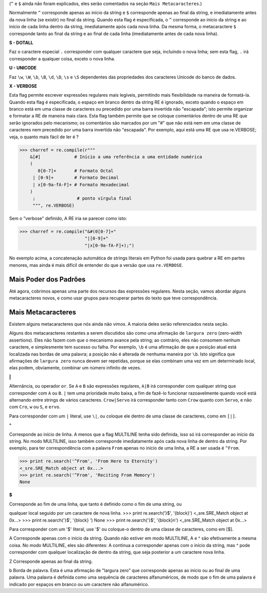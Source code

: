 ﻿

(``^`` e ``$`` ainda não foram explicados, eles serão comentados na seção ``Mais
Metacaracteres``.)

Normalmente ``^`` corresponde apenas ao início da string e ``$`` corresponde apenas ao
final da string, e imediatamente antes da nova linha (se existir) no final da string.
Quando esta flag é especificada, o ``^`` corresponde ao início da string e ao início de
cada linha dentro da string, imediatamente após cada nova linha. Da mesma
forma, o metacaractere ``$`` corresponde tanto ao final da string e ao final de cada linha
(imediatamente antes de cada nova linha).


**S - DOTALL**

Faz o caractere especial ``.`` corresponder com qualquer caractere que seja, incluindo o
nova linha; sem esta flag, ``.`` irá corresponder a qualquer coisa, exceto o nova linha.


**U - UNICODE**

Faz ``\w``, ``\W``, ``\b``, ``\B``, ``\d``, ``\D``, ``\s`` e ``\S`` dependentes das propriedades dos caracteres
Unicode do banco de dados.

**X - VERBOSE**

Esta flag permite escrever expressões regulares mais legíveis,
permitindo mais flexibilidade na maneira de formatá-la. Quando esta flag
é especificada, o espaço em branco dentro da string RE é ignorado, exceto quando o
espaço em branco está em uma classe de caracteres ou precedido por uma barra
invertida não "escapada"; isto permite organizar e formatar a RE de maneira mais clara. Esta
flag também permite que se coloque comentários dentro de uma RE que serão ignorados pelo
mecanismo; os comentários são marcados por um "#" que não está nem em uma classe de
caracteres nem precedido por uma barra invertida não "escapada".
Por exemplo, aqui está uma RE que usa re.VERBOSE; veja, o quanto mais fácil
de ler é ?

>>> charref = re.compile(r"""
    &[#]             # Início a uma referência a uma entidade numérica
    (
       0[0-7]+       # Formato Octal
     | [0-9]+        # Formato Decimal
     | x[0-9a-fA-F]+ # Formato Hexadecimal
    )
     ;                # ponto vírgula final
     """, re.VERBOSE)

Sem o "verbose" definido, A RE iria se parecer como isto:

>>> charref = re.compile("&#(0[0-7]+"
                         "|[0-9]+"
                         "|x[0-9a-fA-F]+);")

No exemplo acima, a concatenação automática de strings literais em Python foi
usada para quebrar a RE em partes menores, mas ainda é mais difícil de entender
do que a versão que usa ``re.VERBOSE``.

Mais Poder dos Padrões
----------------------

Até agora, cobrimos apenas uma parte dos recursos das expressões regulares.
Nesta seção, vamos abordar alguns metacaracteres novos, e como usar grupos para
recuperar partes do texto que teve correspondência.

Mais Metacaracteres
-------------------

Existem alguns metacaracteres que nós ainda não vimos. A maioria deles serão referenciados
nesta seção.

Alguns dos metacaracteres restantes a serem discutidos são como uma afirmação de ``largura zero`` (zero-width assertions). Eles
não fazem com que o mecanismo avance pela string; ao contrário, eles não consomem
nenhum caractere, e simplesmente tem sucesso ou falha. Por exemplo, ``\b`` é
uma afirmação de que a posição atual está localizada nas bordas de uma palavra; a
posição não é alterada de nenhuma maneira por ``\b``. Isto significa que afirmações de ``largura zero``
nunca devem ser repetidas, porque se elas combinam uma vez em um
determinado local, elas podem, obviamente, combinar um número infinito de
vezes.


**|**

Alternância, ou operador ``or``. Se ``A`` e ``B`` são expressões regulares, ``A|B`` irá
corresponder com qualquer string que corresponder com ``A`` ou ``B``. ``|`` tem uma prioridade muito baixa,
a fim de fazê-lo funcionar razoavelmente quando você está alternando entre strings de
vários caracteres. ``Crow|Servo`` irá corresponder tanto com ``Crow`` quanto com ``Servo``, e não com ``Cro``,
``w`` ou ``S``, e ``ervo``.

Para corresponder com um ``|`` literal, use ``\|``, ou coloque ele dentro de uma classe de
caracteres, como em ``[|]``.


**^**

Corresponde ao início de linha. A menos que a flag MULTILINE tenha sido definida,
isso só irá corresponder ao início da string. No modo MULTILINE, isso também
corresponde imediatamente após cada nova linha de dentro da string.
Por exemplo, para ter correspondência com a palavra ``From`` apenas no início de uma linha, a
RE a ser usada é ``^From``.

>>> print re.search('^From', 'From Here to Eternity')
<_sre.SRE_Match object at 0x...>
>>> print re.search('^From', 'Reciting From Memory')
None

**$**

Corresponde ao fim de uma linha, que tanto é definido como o fim de uma string, ou

qualquer local seguido por um caractere de nova linha.
>>> print re.search('}$', '{block}')
<_sre.SRE_Match object at 0x...>
>>> print re.search('}$', '{block} ')
None
>>> print re.search('}$', '{block}\n')
<_sre.SRE_Match object at 0x...>


Para corresponder com um '$' literal, use '\$' ou coloque-o dentro de uma classe de
caracteres, como em [$].

\A
Corresponde apenas com o início da string. Quando não estiver em modo MULTILINE, \A
e ^ são efetivamente a mesma coisa. No modo MULTILINE, eles são diferentes: \A continua a
corresponder apenas com o início da string, mas ^ pode corresponder com qualquer localização de dentro da string, que seja posterior a um caractere nova linha.

\Z
Corresponde apenas ao final da string.

\b
Borda de palavra. Esta é uma afirmação de "largura zero" que corresponde apenas ao
início ou ao final de uma palavra. Uma palavra é definida como uma sequência de
caracteres alfanuméricos, de modo que o fim de uma palavra é indicado por espaços
em branco ou um caractere não alfanumérico.

